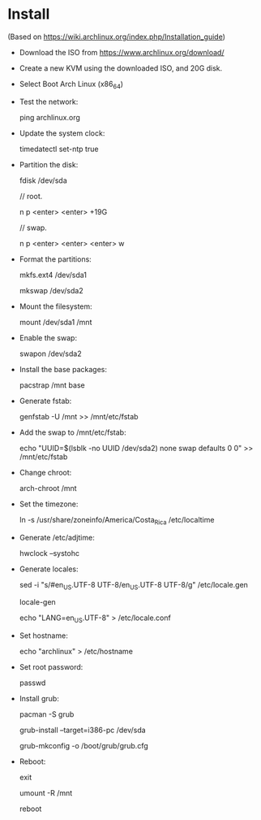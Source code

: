 * Install

  (Based on https://wiki.archlinux.org/index.php/Installation_guide)


  * Download the ISO from https://www.archlinux.org/download/

  * Create a new KVM using the downloaded ISO, and 20G disk.

  * Select Boot Arch Linux (x86_64)

  * Test the network:

    ping archlinux.org

  * Update the system clock:

    timedatectl set-ntp true

  * Partition the disk:

    fdisk /dev/sda

    // root.

    n
    p
    <enter>
    <enter>
    +19G

    // swap.

    n
    p
    <enter>
    <enter>
    <enter>
    w

  * Format the partitions:

    mkfs.ext4 /dev/sda1

    mkswap /dev/sda2

  * Mount the filesystem:

    mount /dev/sda1 /mnt

  * Enable the swap:

    swapon /dev/sda2

  * Install the base packages:

    pacstrap /mnt base

  * Generate fstab:

    genfstab -U /mnt >> /mnt/etc/fstab

  * Add the swap to /mnt/etc/fstab:

    echo "UUID=$(lsblk -no UUID /dev/sda2) none swap defaults 0 0" >> /mnt/etc/fstab

  * Change chroot:

    arch-chroot /mnt

  * Set the timezone:

    ln -s /usr/share/zoneinfo/America/Costa_Rica /etc/localtime

  * Generate /etc/adjtime:

    hwclock --systohc

  * Generate locales:

    sed -i "s/#en_US.UTF-8 UTF-8/en_US.UTF-8 UTF-8/g" /etc/locale.gen

    locale-gen

    echo "LANG=en_US.UTF-8" > /etc/locale.conf

  * Set hostname:

    echo "archlinux" > /etc/hostname

  * Set root password:

    passwd

  * Install grub:

    pacman -S grub

    grub-install --target=i386-pc /dev/sda

    grub-mkconfig -o /boot/grub/grub.cfg

  * Reboot:

    exit

    umount -R /mnt

    reboot
